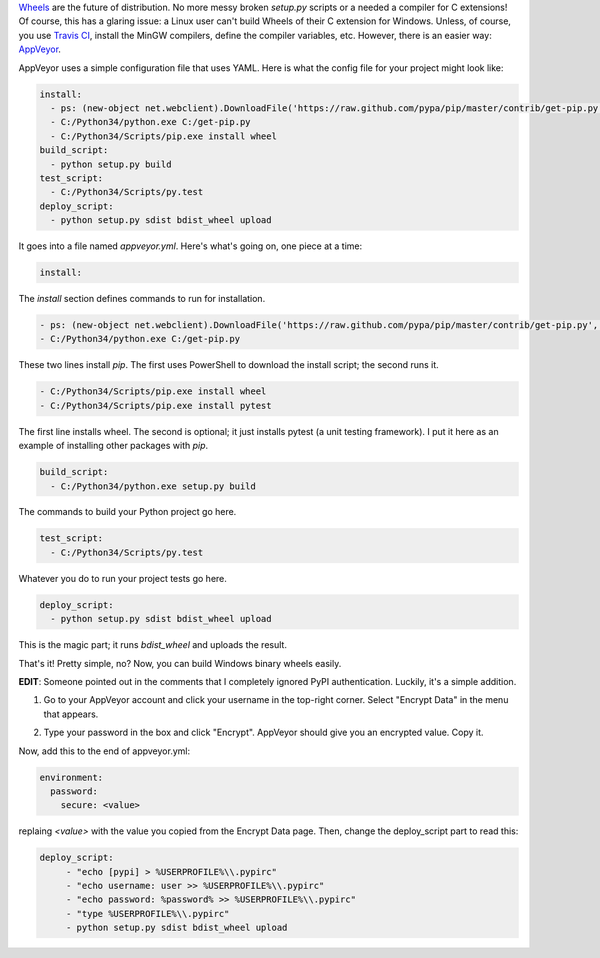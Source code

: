 .. title: Using AppVeyor to distribute Python wheels
.. slug: using-appveyor-to-distribute-python-wheels
.. date: 2014-09-21 17:02:14 UTC-05:00
.. tags: python, wheels, appveyor, ci
.. link: 
.. description: 
.. type: text

`Wheels <http://wheel.readthedocs.org/en/latest/>`_ are the future of distribution. No more messy broken `setup.py` scripts or a needed a compiler for C extensions! Of course, this has a glaring issue: a Linux user can't build Wheels of their C extension for Windows. Unless, of course, you use `Travis CI <https://travis-ci.org/>`_, install the MinGW compilers, define the compiler variables, etc. However, there is an easier way: `AppVeyor <www.appveyor.com>`_.

.. TEASER_END

AppVeyor uses a simple configuration file that uses YAML. Here is what the config file for your project might look like:

.. code-block:: yaml
   
   install:
     - ps: (new-object net.webclient).DownloadFile('https://raw.github.com/pypa/pip/master/contrib/get-pip.py', 'C:/get-pip.py')
     - C:/Python34/python.exe C:/get-pip.py
     - C:/Python34/Scripts/pip.exe install wheel
   build_script:
     - python setup.py build
   test_script:
     - C:/Python34/Scripts/py.test
   deploy_script:
     - python setup.py sdist bdist_wheel upload

It goes into a file named `appveyor.yml`. Here's what's going on, one piece at a time:

.. code-block:: yaml
   
   install:

The `install` section defines commands to run for installation.

.. code-block:: yaml
   
     - ps: (new-object net.webclient).DownloadFile('https://raw.github.com/pypa/pip/master/contrib/get-pip.py', 'C:/get-pip.py')
     - C:/Python34/python.exe C:/get-pip.py

These two lines install `pip`. The first uses PowerShell to download the install script; the second runs it.

.. code-block:: yaml
      
     - C:/Python34/Scripts/pip.exe install wheel
     - C:/Python34/Scripts/pip.exe install pytest

The first line installs wheel. The second is optional; it just installs pytest (a unit testing framework). I put it here as an example of installing other packages with `pip`.

.. code-block:: yaml
   
   build_script:
     - C:/Python34/python.exe setup.py build

The commands to build your Python project go here.

.. code-block:: yaml
   
   test_script:
     - C:/Python34/Scripts/py.test

Whatever you do to run your project tests go here.

.. code-block:: yaml
   
   deploy_script:
     - python setup.py sdist bdist_wheel upload

This is the magic part; it runs `bdist_wheel` and uploads the result.

That's it! Pretty simple, no? Now, you can build Windows binary wheels easily.

**EDIT**: Someone pointed out in the comments that I completely ignored PyPI authentication. Luckily, it's a simple addition.

1. Go to your AppVeyor account and click your username in the top-right corner. Select "Encrypt Data" in the menu that appears.

.. image:: http://s5.postimg.org/lmtn7ucsn/appveyor_encrypt.png

2. Type your password in the box and click "Encrypt". AppVeyor should give you an encrypted value. Copy it.

.. image:: http://s5.postimg.org/50c2yrjuv/appveyor_encrypt_win.png

Now, add this to the end of appveyor.yml:

.. code-block:: yaml
   
   environment:
     password:
       secure: <value>

replaing `<value>` with the value you copied from the Encrypt Data page. Then, change the deploy_script part to read this:

.. code-block:: yaml
   
   deploy_script:
        - "echo [pypi] > %USERPROFILE%\\.pypirc"
        - "echo username: user >> %USERPROFILE%\\.pypirc"
        - "echo password: %password% >> %USERPROFILE%\\.pypirc"
        - "type %USERPROFILE%\\.pypirc"
        - python setup.py sdist bdist_wheel upload
